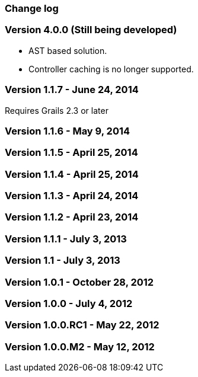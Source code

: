 [[changeLog]]
=== Change log

=== Version 4.0.0 (Still being developed)

* AST based solution.
* Controller caching is no longer supported.

=== Version 1.1.7 - June 24, 2014

Requires Grails 2.3 or later

=== Version 1.1.6 - May 9, 2014


=== Version 1.1.5 - April 25, 2014


=== Version 1.1.4 - April 25, 2014


=== Version 1.1.3 - April 24, 2014


=== Version 1.1.2 - April 23, 2014


=== Version 1.1.1 - July 3, 2013


=== Version 1.1 - July 3, 2013


=== Version 1.0.1 - October 28, 2012


=== Version 1.0.0 - July 4, 2012


=== Version 1.0.0.RC1 - May 22, 2012


=== Version 1.0.0.M2 - May 12, 2012

